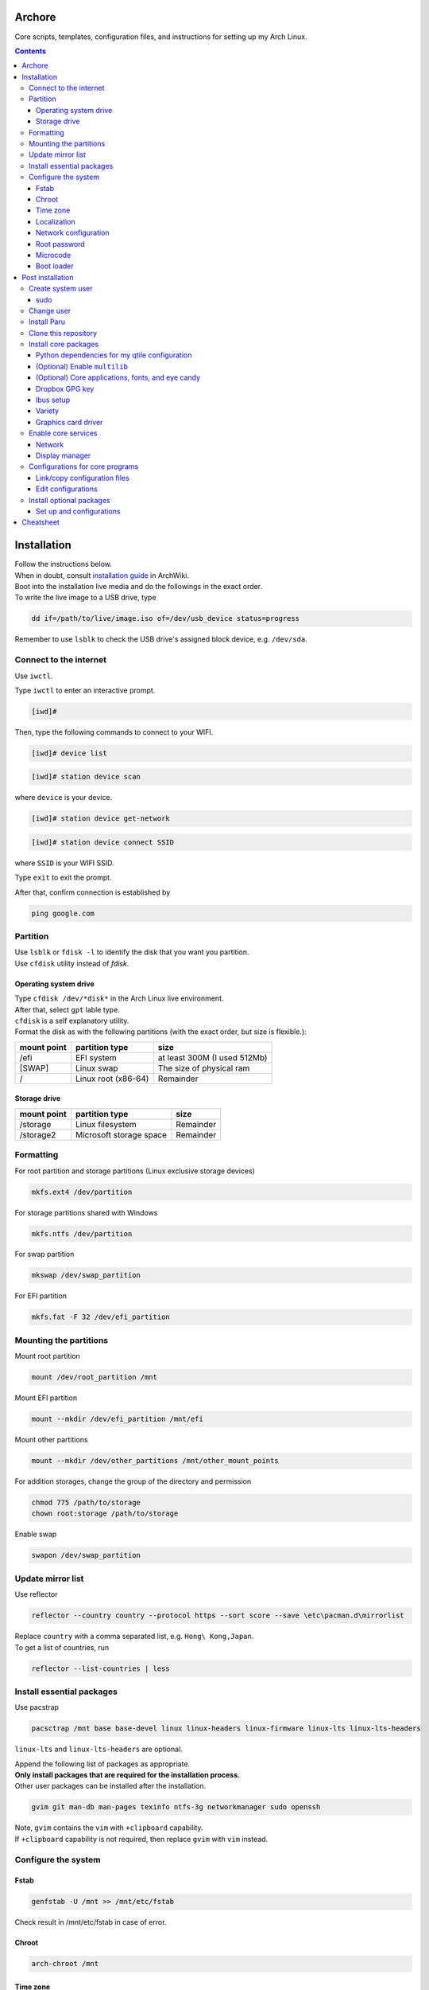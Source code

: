 Archore
=======
Core scripts, templates, configuration files, and instructions for setting up my Arch Linux.

.. contents::
   :depth: 3 
   
Installation
============
| Follow the instructions below.
| When in doubt, consult `installation guide <https://wiki.archlinux.org/title/Installation_guide>`_ in ArchWiki.
| Boot into the installation live media and do the followings in the exact order.
| To write the live image to a USB drive, type

.. code-block:: bash

   dd if=/path/to/live/image.iso of=/dev/usb_device status=progress

Remember to use ``lsblk`` to check the USB drive's assigned block device, e.g. ``/dev/sda``.

Connect to the internet
-----------------------
Use ``iwctl``.

Type ``iwctl`` to enter an interactive prompt.

.. code-block::

   [iwd]#
   
Then, type the following commands to connect to your WIFI.

.. code-block::

   [iwd]# device list

.. code-block::

   [iwd]# station device scan

where ``device`` is your device.

.. code-block::

   [iwd]# station device get-network

.. code-block::

   [iwd]# station device connect SSID
   
where ``SSID`` is your WIFI SSID.

Type ``exit`` to exit the prompt.

After that, confirm connection is established by

.. code-block:: bash

   ping google.com


Partition
---------
| Use ``lsblk`` or ``fdisk -l`` to identify the disk that you want you partition.
| Use ``cfdisk`` utility instead of `fdisk`.

Operating system drive
^^^^^^^^^^^^^^^^^^^^^^
| Type ``cfdisk /dev/*disk*`` in the Arch Linux live environment.
| After that, select ``gpt`` lable type.
| ``cfdisk`` is a self explanatory utility.
| Format the disk as with the following partitions (with the exact order, but size is flexible.):

+-----------+-------------------+----------------------------+
|mount point|partition type     |size                        |
+===========+===================+============================+
|/efi       |EFI system         |at least 300M (I used 512Mb)|
+-----------+-------------------+----------------------------+
|[SWAP]     |Linux swap         |The size of physical ram    |
+-----------+-------------------+----------------------------+
|/          |Linux root (x86-64)|Remainder                   |
+-----------+-------------------+----------------------------+

Storage drive
^^^^^^^^^^^^^
+-------------+-----------------------+----------------------------+
|mount point  |partition type         |size                        |
+=============+=======================+============================+
|/storage     |Linux filesystem       |Remainder                   |
+-------------+-----------------------+----------------------------+
|/storage2    |Microsoft storage space|Remainder                   |
+-------------+-----------------------+----------------------------+

Formatting
----------
For root partition and storage partitions (Linux exclusive storage devices)

.. code-block:: bash

   mkfs.ext4 /dev/partition

For storage partitions shared with Windows

.. code-block:: bash

   mkfs.ntfs /dev/partition

For swap partition

.. code-block:: bash

   mkswap /dev/swap_partition

For EFI partition

.. code-block:: bash

  mkfs.fat -F 32 /dev/efi_partition
  
Mounting the partitions
-----------------------
Mount root partition

.. code-block:: bash
   
   mount /dev/root_partition /mnt
   
Mount EFI partition

.. code-block:: bash

   mount --mkdir /dev/efi_partition /mnt/efi

Mount other partitions

.. code-block:: bash

   mount --mkdir /dev/other_partitions /mnt/other_mount_points

For addition storages, change the group of the directory and permission

.. code-block:: bash

   chmod 775 /path/to/storage
   chown root:storage /path/to/storage

Enable swap

.. code-block:: bash

   swapon /dev/swap_partition
   
   
Update mirror list
------------------
Use reflector

.. code-block:: bash

   reflector --country country --protocol https --sort score --save \etc\pacman.d\mirrorlist

| Replace ``country`` with a comma separated list, e.g. ``Hong\ Kong,Japan``.
| To get a list of countries, run

.. code-block:: bash

   reflector --list-countries | less


Install essential packages
--------------------------
Use pacstrap

.. code-block:: bash

   pacsctrap /mnt base base-devel linux linux-headers linux-firmware linux-lts linux-lts-headers
   
``linux-lts`` and ``linux-lts-headers`` are optional.

| Append the following list of packages as appropriate.
| **Only install packages that are required for the installation process.**
| Other user packages can be installed after the installation.

.. code-block:: bash
   
   gvim git man-db man-pages texinfo ntfs-3g networkmanager sudo openssh
   
| Note, ``gvim`` contains the ``vim`` with ``+clipboard`` capability.
| If ``+clipboard`` capability is not required, then replace ``gvim`` with ``vim`` instead.
   
Configure the system
--------------------
Fstab
^^^^^

.. code-block:: bash

   genfstab -U /mnt >> /mnt/etc/fstab
   
Check result in /mnt/etc/fstab in case of error.

Chroot
^^^^^^
.. code-block:: bash

   arch-chroot /mnt
   
Time zone
^^^^^^^^^
.. code-block:: bash
   
   ln -sf /usr/share/zoneinfo/Region/City /etc/localtime
   
Run ``hwclock`` to generate ``/etc/adjtime``

.. code-block:: bash

   hwclock --systohc

Sync time.

.. code-block:: bash

   timdatectl set-ntp 1

Localization
^^^^^^^^^^^^
Edit ``/etc/locale.gen`` and uncomment ``en_US.UTF-8 UTF-8`` and other required locales.

.. code-block:: bash

   # /etc/locale.gen
   ...
   en_US.UTF-8 UTF-8
   ...
   zh_hk.UTF-8 UTF-8
   ...

After that, run

.. code-block:: bash

   locale-gen

Create ``/etc/locale.conf`` and set the ``LANG`` variable

.. code-block:: bash

   # /etc/locale.conf
   LANG=en_US.UTF8 UTF8

Network configuration
^^^^^^^^^^^^^^^^^^^^^
Creat ``/etc/hostname``

.. code-block:: bash

   # /etc/hostname
   myhostname
   
| I use the following convention for ``myhostname``: *name-OS*, e.g. ``Terrence-Linux``.
| If necessary, add suffix to avoid ambiguity, e.g. ``Terrence-Linux-1`` or ``Terrence-Linux-5900X``.

Root password
^^^^^^^^^^^^^
Type

.. code-block:: bash

   passwd
   
and set the root password

Microcode
^^^^^^^^^
Install ``intel-ucode`` for Intel processors or ``amd-ucode`` for AMD processors:

.. code-block:: bash

   pacman -Syu intel-ucode

or

.. code-block:: bash

   pacman -Syu amd-ucode

Boot loader
^^^^^^^^^^^
Install ``grub`` and ``efibootmgr`` (and ``os-prober`` if dual boot)

.. code-block:: bash

   pacman -Syu grub efibootmgr os-prober

Install boot loader

.. code-block:: bash

   grub-install --target=x86_64-efi --efi-directory=/efi --bootloader-id=GRUB
   
Edit the following in ``/etc/default/grub``

.. code-block:: bash

   # /etc/default/grub
   ...
   GRUB_DEFAULT=saved
   ...
   GRUB_SAVEDEFAULT=true
   ...
   GRUB_DISABLE_SUBMENU=y

After making changes in ``/etc/default/grub``, remember to generate ``/boot/grub/grub.cfg`` by typing

.. code-block:: bash

   grub-mkconfig -o /boot/grub/grub.cfg

Post installation
=================
Feel free to reboot and remove the installation media. Or, simply continue.

Create system user
------------------
| Create user and change password using ``useradd`` and ``passwd``.
| Replace ``groups`` with ``wheel,audio,video,disk,storage,input`` and additional groups as needed.

.. code-block:: bash

   useradd -m -G groups terrencetec
   passwd terrencetec

sudo
^^^^
Type

.. code-block:: bash

   visudo
   
to edit the sudoer file.

Uncomment the following line (line 82)

.. code-block:: bash

   %wheel ALL=(ALL) ALL

Change user
-----------
Switch to the user.

.. code-block:: bash

   su terrencetec

Switch to the user home directory

.. code-block:: bash

   cd ~

Install Paru
------------
.. code-block::

   git clone https://aur.archlinux.org/paru.git
   cd paru
   makepkg -si


Clone this repository
---------------------
Go back to home directory before cloning, i.e. don't clone this into the ``paru`` directory.

.. code-block:: bash

   git clone https://github.com/terrencetec/Archore.git
   
Or, use ssh if you are me. In this case, generate ssh-key and upload it to GitHub prior to this.

.. code-block:: bash

   ssh-keygen -t ed25519 -C "terrencetec@gmail.com"

| And find the public key in where it is generated and somehow copy the thing to GitHub.
| Then, clone with ssh   

.. code-block:: bash

   git clone git@github.com:terrencetec/Archore.git
   
Install core packages
---------------------
| The core packages of my Linux system is listed in ``pkglist-core.txt``.
| It contains
.. code-block:: bash

   xorg  # The display server.
   xdg-user-dirs  # Create folders such as Downloads, Pictures, in home directory.
   qtile  # My favorite window-tiling manager
   python-pip  # Python package manager.
   wireless_tools  # For my qtile's wlan widget.
   ly  # Display manager, i.e. login screen.
   slock  # Display locker
   xss-lock  # X session locker 
   rxvt-unicode  # My favorite terminal emulator
   rxvt-unicode-terminfo
   urxvt-perls
   urxvt-resize-font-git
   rofi  # My favorite program launcher
   alsa-utils  # Audio stuff.
   pulseaudio  # Audio stuff.
   pavucontrol # Audio stuff

Install them using ``paru``.

.. code-block:: bash
   
   cd Archore
   paru -S - < pkglist-core.txt

Alternatively, add the ``--needed`` tag to avoid reinstalling packages

.. code-block:: bash

   paru -S --needed < pkglist-core.txt

Python dependencies for my qtile configuration
^^^^^^^^^^^^^^^^^^^^^^^^^^^^^^^^^^^^^^^^^^^^^^
Optionally, install required Python packages for qtile.

.. code-block::

   pip install iwlib psutil screeninfo

(Optional) Enable ``multilib``
^^^^^^^^^^^^^^^^^^^^^^^^^^^^^^
| This enables 32-bit stuff, ``steam``, ``lib32-*``, etc...
| If this is not enabled, packages containing ``lib32-`` prefix cannot be found when attempting to install them.
| Edit ``/etc/pacman.conf``.
| Uncomment the following lines (around line 94-95)

.. code-block:: bash
   
      [multilib]
      Include = /etc/pacman.d/mirrorlist

(Optional) Core applications, fonts, and eye candy
^^^^^^^^^^^^^^^^^^^^^^^^^^^^^^^^^^^^^^^^^^^^^^^^^^
Install applications listed in ``pkglist-core-applications.txt``, ``pkglist-core-fonts``, and
``pkglist-core-eyecandy.txt``.

.. code-block:: bash

   paru -S - < pkglist-core-applications.txt

.. code-block:: bash
   
   paru -S - < pkglist-core-fonts.txt
   
.. code-block:: bash

   paru -S - < pkglist-core-eyecandy.txt

The ``pkglist-core-applications.txt`` list contains

.. code-block:: bash

   imwheel
   google-chrome
   shutter
   ibus
   ibus-table-chinese
   dropbox
   signal-desktop
   lm-sensors

The ``pkglist-core-fonts.txt`` list containts

.. code-block:: bash

   nerd-fonts-dejavu-complete
   adobe-source-han-sans-otc-fonts
   adobe-source-han-serif-otc-fonts
   tty-joypixels
   
And, the ``pkglist-core-eyecandy.txt`` list contains

.. code-block:: bash

   variety
   picom
   redshift
   htop
   tty-clock
   mcmojave-cursors
   xcb-util-cursor  # Required by Qtile

The system doesn't require these applications and utilities to work.
However, some `configuration files <https://github.com/terrencetec/Archore/blob/master/README.rst#configurations-for-core-programs>`_
of the core programs were built around these applications and utilities.
So, it's best if these applications are installed as well.

Remember to setup ``ibus``, ``dropbox`` and ``variety``.
For ``variety``, I use my Arch wallpapers in ``Dropbox/wallpapers/``.

Dropbox GPG key
^^^^^^^^^^^^^^^
**NOTE**, before installing dropbox, you might have to import gpg key.
Type:

.. code-block:: bash

   gpg --recv-keys --keyserver hkp://pgp.mit.edu:80 FC918B335044912E

or simply run ``./import-dropbox-gpg-key.sh``

Ibus setup
^^^^^^^^^^
I use Alt+Shift_L as my shortcut for switching input method.
To set this, type ``ibus-setup`` in a terminal.
Click the three dots on the right.
In the "Key code" box, type "Shift_L".
And select "Alt" as the modifier.
Press "add".

Select the Input Method tab.
Click "add".
Select Chinese and find "Quick Classic".
Click "Preference".
For Chinese mode, select "All Chinese characters".
For page size, select "9".
Select the Details tab.
Untick "Auto select"

Variety
^^^^^^^
Click the Variety tray icon and click preference.
Untick "Start Variety when the computer starts".
Change wallpaper every "30 minutes".
Tick "Change wallpaper on start".
Click "Add..." on the right.
Add ``/home/username/Dropbox/wallpapers/``.
Untick other image sources and tick the dropbox/wallpapers/ source.

Graphics card driver
^^^^^^^^^^^^^^^^^^^^

| In addition, install graphics card driver.
| For AMD GPUs:

.. code-block:: bash

   paru mesa xf86-video-amdgpu vulkan-radeon libva-mesa-driver lib32-mesa lib32-vulkan-radeon lib32-libva-mesa-driver

For Nvidia GPUs:

.. code-block::

   paru nvidia lib32-nvidia-utils

For LTS kernels, also install ``nvidia-lts``

.. code-block::

   paru nvidia-lts

Or use the package lists in the repository.

.. code-block::

   paru -S - < pkglist-amdgpu.txt

.. code-block::

   paru -S - < pkglist-nvidia.txt

Enable core services
--------------------
Use ``systemctl``

Network
^^^^^^^
.. code-block::

   sudo systemctl enable NetworkManager.service

Display manager
^^^^^^^^^^^^^^^
.. code-block:: bash

   sudo systemctl enable ly.service

Configurations for core programs
-------------------------------
The ``dotfiles`` directory contains

- ``.bashrc`` Default bash initiation script
- ``.bashrc.custom`` User-defined bash initiation script.
- ``.xprofile`` Default autostart script. 
- ``.xprofile.custom`` User-defined autostart script.
- ``.Xdefaults`` Configurations for urxvt and others.
- ``.Xresources`` Other configurations, cursors, etc...
- ``.vimrc`` Configuration for vim. Remember to install extensions.
- ``imwheelrc`` IMWheel config. Install ``imwheel`` for this to take effect.
- ``.config/`` Configuration directory containing.
   - ``gtk-3.0/`` Constains cursor theme settings
   - ``picom/`` Picom configuration directory. Install ``picom`` for this to take effect.
   - ``qtile/`` Qtile configuration directory.
   - ``rofi/`` Rofi configuration directory.
   - ``chrome-flags.conf`` Chrome config.
- ``icons/`` Icons.
   - ``default/`` Defaults.
      -``index.theme`` Cursor theme.
     

Link/copy configuration files
^^^^^^^^^^^^^^^^^^^^^^^^^^^^^
There are two types of configuration files in the ``dotfiles`` directory.

1. Configuration files that are meant to be user-edited.
2. Configuration files that are not supposed to be modified.

User-defined configuration files are supposed to be edited by the users according to their system and likings.
These files contain system-specific configurations that cannot be shared across computers.
Therefore, these files shouldn't be linked to the user's home directory.
Instead, they are copied from the repository to the home directory.
And if the files existed in the home directory, they should be merged manually.
The repository contains a script called ``copy-dotfiles.sh`` that copies configuration files from the list ``dotfiles-copy-list.txt``.
To run it, simply type

.. code-block:: bash

   ./copy-dotfiles.sh

It copies the required configuration dotfiles to the user's home directions or create files with ``.merge`` extension if the configuration
files already existed.
To merge the files, use an editor to edit the ``*.merge files`` and use ``mv`` to replace the original file, for example:

.. code-block:: bash

   mv .myconfig.merge .myconfig

For configuration files that aren't supposed to be modified, they can be linked to the home directory using the script ``link-dotfiles.sh``.

.. code-block:: bash

   ./link-dotfiles.sh
   
**Caution**, it creates numbered backup files before linking the configuration files.

Therefore, if you don't want the home directory to contain a lot of backup files, **use this script once only**.
These configuration files will be automatically update when you pull from the origin.

Edit configurations
^^^^^^^^^^^^^^^^^^^
Feel free to modify any files as listed in ``dotfiles-copy-list.txt``.

However, there are several settings in the configurations in the dotfiles that needed user input for things to work properly.

**Note**: Do not modify the configuration files in the cloned repository.
Instead, modify those already linked/copied to your home directory.

Qtile
#####
CPU temperature sensor and WiFi interface
Modify ``~/.config/qtile/config.ini``

.. code-block:: bash

   # ~/.config/qtile/config.ini
   ...
   [wlan]
   interface = wlp3s0  # Use ip addr or nmcli command to find your WiFi interface and put it here.
   ...
   [thermal sensor]
   tag_sensor = Package id 0  # Use sensors command to find the sensor tag of the CPU temperature sensor. Requires the lm-sensors package.
   ...

You don't need to modify other ``.ini`` files for Qtile to work.
But, if you wish, modify other values as well.

(optional) Ly
#############
To change the foreground color, modify ``/etc/ly/config.ini``.

.. code-block:: bash

   # /etc/ly/config.ini
   ...
   term_reset_cmd = /usr/bin/tput reset; /usr/bin/printf/ "%b" "\e]P700FF66\ec"
   ...

Here, at the last bit of this config, ``P7`` refers to the foreground color and ``00FF66`` is the HEX value of my favorite terminal green color.

In addition, modify ``/usr/lib/systemd/system/ly.service``.

.. code-block:: bash

   # /usr/lib/systemd/system/ly.service
   ...
   [Service]
   ...
   ExecStartPre=/usr/bin/printf "%%b" "\e[P700FF66\ec"  # Add this line.
   EXecStart=.....
   ...

Install optional packages
-------------------------
Install optional packages in ``pkglist-optional.txt``
Here are applications that I use, but may not be necessary.

.. code-block:: bash

   # pkglist-optional.ext
   cups  # For printing
   zoom  # Remote meeting
   vlc  # Video player
   qbittorrent  # Torrent
   virtualbox  # Virtual machine
   virtualbox-host-modules-arch
   feh  # Image viewer
   texstudio  # Latex
   textext-git  # Inkscape latex extension
   inkscape  # SVG drawer
   smartmontools  # S.M.A.R.T utitlies for storage drives
   remmina  # Remote control
   timeshift  # Backup
   

Set up and configurations
^^^^^^^^^^^^^^^^^^^^^^^^^
CUPS
####
For my HP Officejet 4630, install ``hplip`` package.

Enable and start ``cups.service``

.. code-block:: bash

   systemctl enable cups.service
   systemctl start cups.service

Go to a browser and type ``localhost:631`` to access the CUPS server.

Select the ``Administration`` tab to add and setup printers.

timeshift
#########

Cheatsheet
==========
